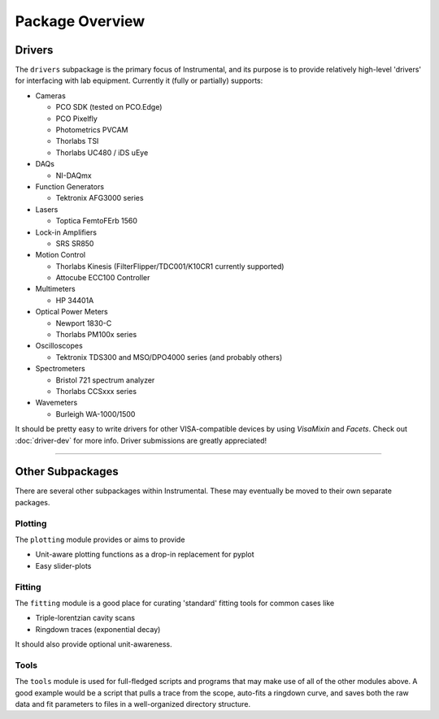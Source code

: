 Package Overview
================

.. _driver-list:

Drivers
-------
The ``drivers`` subpackage is the primary focus of Instrumental, and its purpose is to provide relatively high-level 'drivers' for interfacing with lab equipment. Currently it (fully or partially) supports:

* Cameras

  - PCO SDK (tested on PCO.Edge)
  - PCO Pixelfly
  - Photometrics PVCAM
  - Thorlabs TSI
  - Thorlabs UC480 / iDS uEye

* DAQs

  - NI-DAQmx

* Function Generators

  - Tektronix AFG3000 series

* Lasers

  - Toptica FemtoFErb 1560

* Lock-in Amplifiers

  - SRS SR850

* Motion Control

  - Thorlabs Kinesis (FilterFlipper/TDC001/K10CR1 currently supported)
  - Attocube ECC100 Controller

* Multimeters

  - HP 34401A

* Optical Power Meters

  - Newport 1830-C
  - Thorlabs PM100x series

* Oscilloscopes

  - Tektronix TDS300 and MSO/DPO4000 series (and probably others)

* Spectrometers

  - Bristol 721 spectrum analyzer
  - Thorlabs CCSxxx series

* Wavemeters

  - Burleigh WA-1000/1500

It should be pretty easy to write drivers for other VISA-compatible devices by using `VisaMixin` and `Facets`. Check out :doc:`driver-dev` for more info. Driver submissions are greatly appreciated!


-------------------------------------------------------------------------------

Other Subpackages
-----------------
There are several other subpackages within Instrumental. These may eventually be moved to their own separate packages.


Plotting
""""""""
The ``plotting`` module provides or aims to provide

* Unit-aware plotting functions as a drop-in replacement for pyplot
* Easy slider-plots


Fitting
"""""""
The ``fitting`` module is a good place for curating 'standard' fitting tools
for common cases like

* Triple-lorentzian cavity scans
* Ringdown traces (exponential decay)

It should also provide optional unit-awareness.


Tools
"""""
The ``tools`` module is used for full-fledged scripts and programs that may
make use of all of the other modules above. A good example would be a script
that pulls a trace from the scope, auto-fits a ringdown curve, and saves both
the raw data and fit parameters to files in a well-organized directory
structure.

